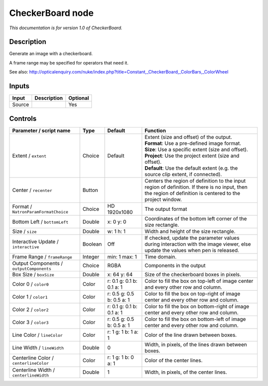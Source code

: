 .. _net.sf.openfx.CheckerBoardPlugin:

CheckerBoard node
=================

|pluginIcon| 

*This documentation is for version 1.0 of CheckerBoard.*

Description
-----------

Generate an image with a checkerboard.

A frame range may be specified for operators that need it.

See also: http://opticalenquiry.com/nuke/index.php?title=Constant,\_CheckerBoard,\_ColorBars,\_ColorWheel

Inputs
------

+----------+---------------+------------+
| Input    | Description   | Optional   |
+==========+===============+============+
| Source   |               | Yes        |
+----------+---------------+------------+

Controls
--------

.. tabularcolumns:: |>{\raggedright}p{0.2\columnwidth}|>{\raggedright}p{0.06\columnwidth}|>{\raggedright}p{0.07\columnwidth}|p{0.63\columnwidth}|

.. cssclass:: longtable

+--------------------------------------------+-----------+-----------------------------+--------------------------------------------------------------------------------------------------------------------------------------------------------------+
| Parameter / script name                    | Type      | Default                     | Function                                                                                                                                                     |
+============================================+===========+=============================+==============================================================================================================================================================+
| Extent / ``extent``                        | Choice    | Default                     | | Extent (size and offset) of the output.                                                                                                                    |
|                                            |           |                             | | **Format**: Use a pre-defined image format.                                                                                                                |
|                                            |           |                             | | **Size**: Use a specific extent (size and offset).                                                                                                         |
|                                            |           |                             | | **Project**: Use the project extent (size and offset).                                                                                                     |
|                                            |           |                             | | **Default**: Use the default extent (e.g. the source clip extent, if connected).                                                                           |
+--------------------------------------------+-----------+-----------------------------+--------------------------------------------------------------------------------------------------------------------------------------------------------------+
| Center / ``recenter``                      | Button    |                             | Centers the region of definition to the input region of definition. If there is no input, then the region of definition is centered to the project window.   |
+--------------------------------------------+-----------+-----------------------------+--------------------------------------------------------------------------------------------------------------------------------------------------------------+
| Format / ``NatronParamFormatChoice``       | Choice    | HD 1920x1080                | The output format                                                                                                                                            |
+--------------------------------------------+-----------+-----------------------------+--------------------------------------------------------------------------------------------------------------------------------------------------------------+
| Bottom Left / ``bottomLeft``               | Double    | x: 0 y: 0                   | Coordinates of the bottom left corner of the size rectangle.                                                                                                 |
+--------------------------------------------+-----------+-----------------------------+--------------------------------------------------------------------------------------------------------------------------------------------------------------+
| Size / ``size``                            | Double    | w: 1 h: 1                   | Width and height of the size rectangle.                                                                                                                      |
+--------------------------------------------+-----------+-----------------------------+--------------------------------------------------------------------------------------------------------------------------------------------------------------+
| Interactive Update / ``interactive``       | Boolean   | Off                         | If checked, update the parameter values during interaction with the image viewer, else update the values when pen is released.                               |
+--------------------------------------------+-----------+-----------------------------+--------------------------------------------------------------------------------------------------------------------------------------------------------------+
| Frame Range / ``frameRange``               | Integer   | min: 1 max: 1               | Time domain.                                                                                                                                                 |
+--------------------------------------------+-----------+-----------------------------+--------------------------------------------------------------------------------------------------------------------------------------------------------------+
| Output Components / ``outputComponents``   | Choice    | RGBA                        | Components in the output                                                                                                                                     |
+--------------------------------------------+-----------+-----------------------------+--------------------------------------------------------------------------------------------------------------------------------------------------------------+
| Box Size / ``boxSize``                     | Double    | x: 64 y: 64                 | Size of the checkerboard boxes in pixels.                                                                                                                    |
+--------------------------------------------+-----------+-----------------------------+--------------------------------------------------------------------------------------------------------------------------------------------------------------+
| Color 0 / ``color0``                       | Color     | r: 0.1 g: 0.1 b: 0.1 a: 1   | Color to fill the box on top-left of image center and every other row and column.                                                                            |
+--------------------------------------------+-----------+-----------------------------+--------------------------------------------------------------------------------------------------------------------------------------------------------------+
| Color 1 / ``color1``                       | Color     | r: 0.5 g: 0.5 b: 0.5 a: 1   | Color to fill the box on top-right of image center and every other row and column.                                                                           |
+--------------------------------------------+-----------+-----------------------------+--------------------------------------------------------------------------------------------------------------------------------------------------------------+
| Color 2 / ``color2``                       | Color     | r: 0.1 g: 0.1 b: 0.1 a: 1   | Color to fill the box on bottom-right of image center and every other row and column.                                                                        |
+--------------------------------------------+-----------+-----------------------------+--------------------------------------------------------------------------------------------------------------------------------------------------------------+
| Color 3 / ``color3``                       | Color     | r: 0.5 g: 0.5 b: 0.5 a: 1   | Color to fill the box on bottom-left of image center and every other row and column.                                                                         |
+--------------------------------------------+-----------+-----------------------------+--------------------------------------------------------------------------------------------------------------------------------------------------------------+
| Line Color / ``lineColor``                 | Color     | r: 1 g: 1 b: 1 a: 1         | Color of the line drawn between boxes.                                                                                                                       |
+--------------------------------------------+-----------+-----------------------------+--------------------------------------------------------------------------------------------------------------------------------------------------------------+
| Line Width / ``lineWidth``                 | Double    | 0                           | Width, in pixels, of the lines drawn between boxes.                                                                                                          |
+--------------------------------------------+-----------+-----------------------------+--------------------------------------------------------------------------------------------------------------------------------------------------------------+
| Centerline Color / ``centerlineColor``     | Color     | r: 1 g: 1 b: 0 a: 1         | Color of the center lines.                                                                                                                                   |
+--------------------------------------------+-----------+-----------------------------+--------------------------------------------------------------------------------------------------------------------------------------------------------------+
| Centerline Width / ``centerlineWidth``     | Double    | 1                           | Width, in pixels, of the center lines.                                                                                                                       |
+--------------------------------------------+-----------+-----------------------------+--------------------------------------------------------------------------------------------------------------------------------------------------------------+

.. |pluginIcon| image:: net.sf.openfx.CheckerBoardPlugin.png
   :width: 10.0%
